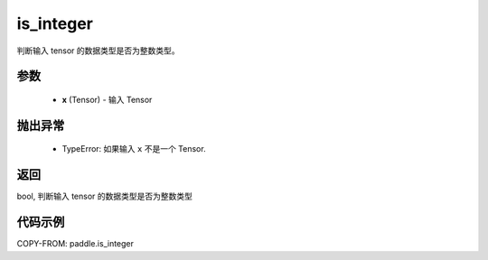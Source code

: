 .. _cn_api_paddle_is_integer:

is_integer
-------------------------------

.. py:function:: paddle.is_integer(x)


判断输入 tensor 的数据类型是否为整数类型。

参数
:::::::::
   - **x** (Tensor) - 输入 Tensor

抛出异常
:::::::::
  - TypeError: 如果输入 ``x`` 不是一个 Tensor.
    

返回
:::::::::
bool, 判断输入 tensor 的数据类型是否为整数类型


代码示例
:::::::::

COPY-FROM: paddle.is_integer